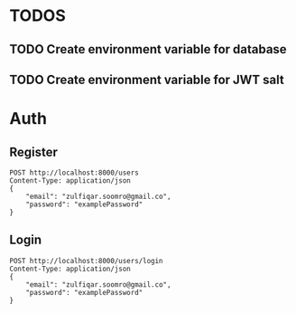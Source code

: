 
* TODOS
** TODO Create environment variable for database
** TODO Create environment variable for JWT salt

* Auth

** Register

#+begin_src restclient
POST http://localhost:8000/users
Content-Type: application/json
{
    "email": "zulfiqar.soomro@gmail.co",
    "password": "examplePassword"
}
#+end_src

#+RESULTS:
#+BEGIN_SRC js
{
  "token": "eyJhbGciOiJIUzI1NiIsInR5cCI6IkpXVCJ9.eyJ1c2VyIjp7ImlkIjo2fSwiaWF0IjoxNjAzNzUzMTg5LCJleHAiOjE2MDQxMTMxODl9.LSkwpl2qT3PCS98hqinzVyKepLlCFa1z_SQTYVZUFXs",
  "user": {
    "email": "zulfiqar.soomro@gmail.co",
    "password": "$2b$10$zTLHxLMfTxGwjmzim82ud.knbC5aeqPHp7qgKB66FQvtQEsLGTIWi",
    "id": 6
  }
}
// POST http://localhost:8000/users
// HTTP/1.1 200 OK
// X-Powered-By: Express
// Content-Type: application/json; charset=utf-8
// Content-Length: 286
// ETag: W/"11e-XVcWn8rwZtCEN3APx1dm1TZ8Gfs"
// Date: Mon, 26 Oct 2020 22:59:49 GMT
// Connection: keep-alive
// Request duration: 0.218048s
#+END_SRC

** Login

#+begin_src restclient
POST http://localhost:8000/users/login
Content-Type: application/json
{
    "email": "zulfiqar.soomro@gmail.co",
    "password": "examplePassword"
}
#+end_src

#+RESULTS:
#+BEGIN_SRC js
{
  "token": "eyJhbGciOiJIUzI1NiIsInR5cCI6IkpXVCJ9.eyJ1c2VyIjp7ImlkIjo1fSwiaWF0IjoxNjAzMDc3MzM1LCJleHAiOjE2MDMwNzgyMzV9.wQ56trtEHBtarcv2ClYU0ms4Zti9wpE_1GDbwlUI4zo"
}
// POST http://localhost:8000/users/login
// HTTP/1.1 200 OK
// X-Powered-By: Express
// Content-Type: application/json; charset=utf-8
// Content-Length: 161
// ETag: W/"a1-CTqjhuvbfHDGeDnVgmDHNMll95I"
// Date: Mon, 19 Oct 2020 03:15:35 GMT
// Connection: keep-alive
// Request duration: 0.067611s
#+END_SRC
